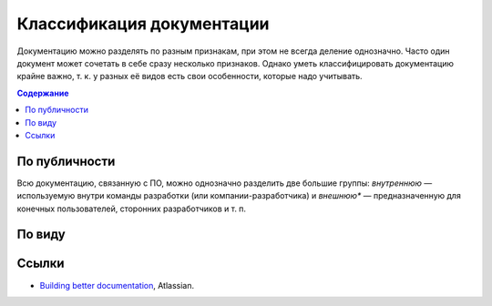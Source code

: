 Классификация документации
==========================

Документацию можно разделять по разным признакам, при этом не всегда деление однозначно. Часто один
документ может сочетать в себе сразу несколько признаков. Однако уметь классифицировать документацию
крайне важно, т. к. у разных её видов есть свои особенности, которые надо учитывать.

.. contents:: Содержание
   :local:
   :depth: 2
   :backlinks: none

.. uml::

   artifact "Документация" as root
   artifact "Внутренняя" as internal
   artifact "Внешняя" as external
   artifact "Командная" as internal_team
   artifact "Справочная" as internal_reference
   artifact "Проектная" as internal_project
   artifact "Справочная" as external_reference
   artifact "Пользовательская" as external_user
   artifact "Правила" as internal_team_rules
   artifact "Руководства" as internal_team_guides

   root --> internal
   internal --> internal_team
   internal_team --> internal_team_rules
   internal_team --> internal_team_guides
   internal --> internal_reference
   internal --> internal_project

   root --> external
   external --> external_reference
   external --> external_user

По публичности
--------------

Всю документацию, связанную с ПО, можно однозначно разделить две большие группы: *внутреннюю* —
используемую внутри команды разработки (или компании-разработчика) и *внешнюю** — предназначенную
для конечных пользователей, сторонних разработчиков и т. п.

По виду
-------

Ссылки
------

* `Building better documentation <https://ru.atlassian.com/software/confluence/documentation>`_,
  Atlassian.
